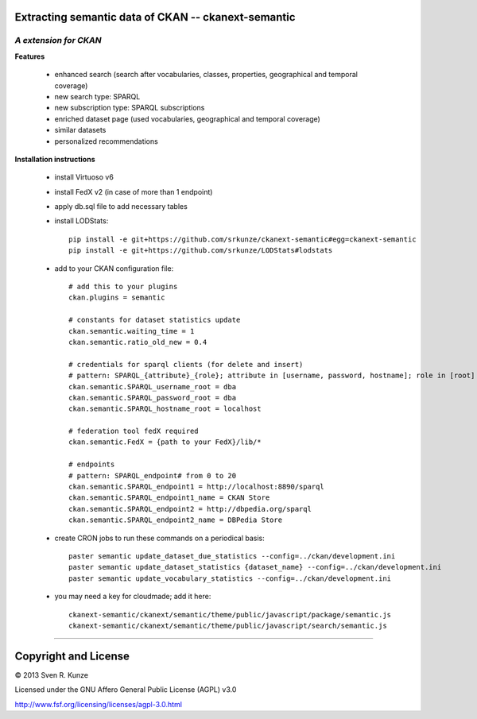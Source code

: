 Extracting semantic data of CKAN -- ckanext-semantic
====================================================
*A extension for CKAN*
------------------------------------------------------------


**Features**

 - enhanced search (search after vocabularies, classes, properties, geographical and temporal coverage)
 - new search type: SPARQL
 - new subscription type: SPARQL subscriptions
 - enriched dataset page (used vocabularies, geographical and temporal coverage)
 - similar datasets
 - personalized recommendations

**Installation instructions**

 - install Virtuoso v6
 - install FedX v2 (in case of more than 1 endpoint)
 - apply db.sql file to add necessary tables
 - install LODStats::

    pip install -e git+https://github.com/srkunze/ckanext-semantic#egg=ckanext-semantic
    pip install -e git+https://github.com/srkunze/LODStats#lodstats


 - add to your CKAN configuration file::

    # add this to your plugins
    ckan.plugins = semantic
    
    # constants for dataset statistics update
    ckan.semantic.waiting_time = 1
    ckan.semantic.ratio_old_new = 0.4
    
    # credentials for sparql clients (for delete and insert)
    # pattern: SPARQL_{attribute}_{role}; attribute in [username, password, hostname]; role in [root]
    ckan.semantic.SPARQL_username_root = dba
    ckan.semantic.SPARQL_password_root = dba
    ckan.semantic.SPARQL_hostname_root = localhost
    
    # federation tool fedX required
    ckan.semantic.FedX = {path to your FedX}/lib/*
    
    # endpoints
    # pattern: SPARQL_endpoint# from 0 to 20
    ckan.semantic.SPARQL_endpoint1 = http://localhost:8890/sparql
    ckan.semantic.SPARQL_endpoint1_name = CKAN Store
    ckan.semantic.SPARQL_endpoint2 = http://dbpedia.org/sparql
    ckan.semantic.SPARQL_endpoint2_name = DBPedia Store


 - create CRON jobs to run these commands on a periodical basis::

    paster semantic update_dataset_due_statistics --config=../ckan/development.ini
    paster semantic update_dataset_statistics {dataset_name} --config=../ckan/development.ini
    paster semantic update_vocabulary_statistics --config=../ckan/development.ini

 - you may need a key for cloudmade; add it here::

    ckanext-semantic/ckanext/semantic/theme/public/javascript/package/semantic.js
    ckanext-semantic/ckanext/semantic/theme/public/javascript/search/semantic.js

-----------------------------------------------------------

Copyright and License
=====================
© 2013 Sven R. Kunze

Licensed under the GNU Affero General Public License (AGPL) v3.0

http://www.fsf.org/licensing/licenses/agpl-3.0.html
